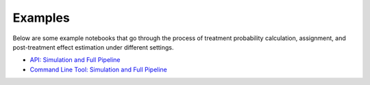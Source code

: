 Examples
========

Below are some example notebooks that go through the process of treatment probability calculation, assignment, and post-treatment effect estimation under different settings.

* `API: Simulation and Full Pipeline <https://github.com/factoryofthesun/exam/examples/Simulate_and_Estimate_API.ipynb>`_
* `Command Line Tool: Simulation and Full Pipeline <https://github.com/factoryofthesun/exam/examples/Simulate_and_Estimate_CommandLine.ipynb>`_
